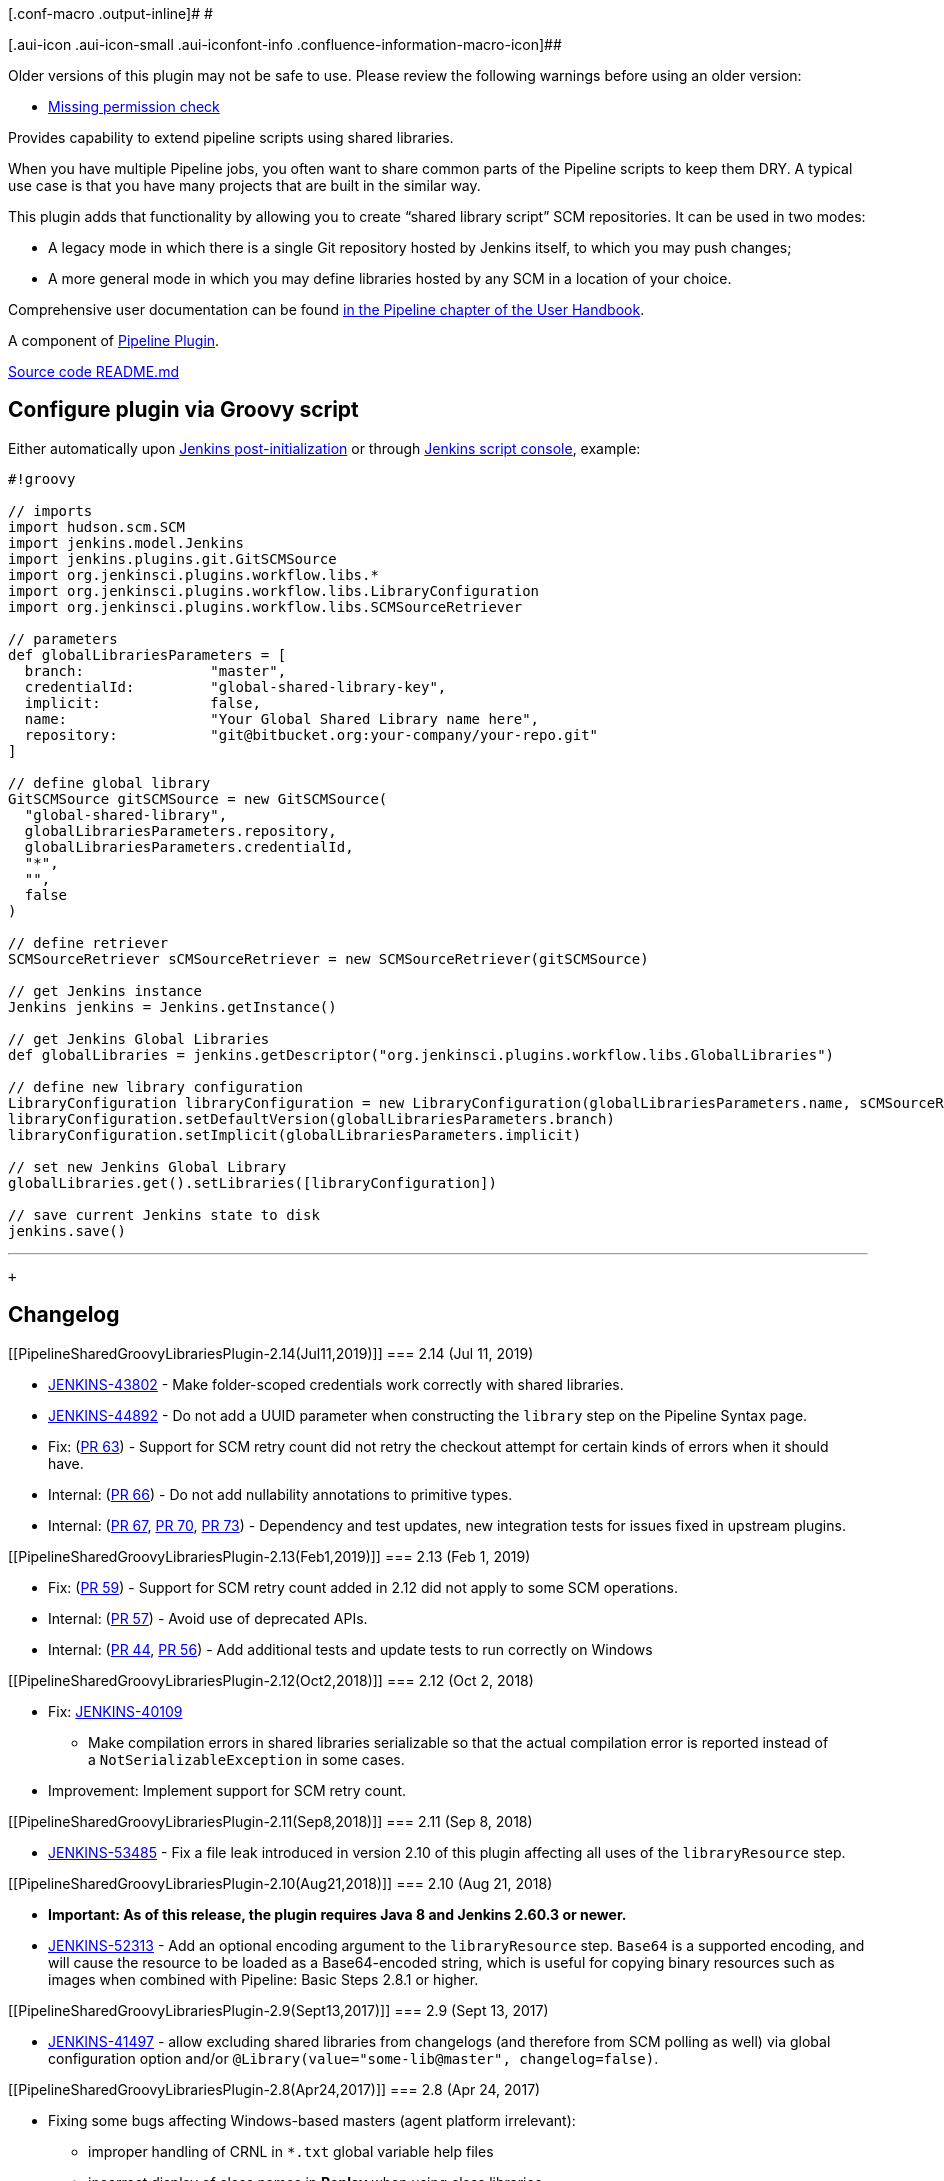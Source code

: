 [.conf-macro .output-inline]# #

[.aui-icon .aui-icon-small .aui-iconfont-info .confluence-information-macro-icon]##

Older versions of this plugin may not be safe to use. Please review the
following warnings before using an older version:

* https://jenkins.io/security/advisory/2019-07-31/#SECURITY-1422[Missing
permission check]

[.conf-macro .output-inline]#Provides capability to extend pipeline
scripts using shared libraries.#

When you have multiple Pipeline jobs, you often want to share common
parts of the Pipeline scripts to keep them DRY. A typical use case is
that you have many projects that are built in the similar way.

This plugin adds that functionality by allowing you to create “shared
library script” SCM repositories. It can be used in two modes:

* A legacy mode in which there is a single Git repository hosted by
Jenkins itself, to which you may push changes;
* A more general mode in which you may define libraries hosted by any
SCM in a location of your choice.

Comprehensive user documentation can be found
https://jenkins.io/doc/book/pipeline/shared-libraries/[in the Pipeline
chapter of the User Handbook].

A component of
https://wiki.jenkins.io/display/JENKINS/Pipeline+Plugin[Pipeline
Plugin].

https://github.com/jenkinsci/workflow-cps-global-lib-plugin/blob/master/README.md[Source
code README.md]

[[PipelineSharedGroovyLibrariesPlugin-ConfigurepluginviaGroovyscript]]
== *Configure plugin via Groovy script*

Either automatically
upon https://wiki.jenkins.io/display/JENKINS/Post-initialization+script[Jenkins
post-initialization] or
through https://wiki.jenkins.io/display/JENKINS/Jenkins+Script+Console[Jenkins
script console], example:

[source,syntaxhighlighter-pre]
----
#!groovy

// imports
import hudson.scm.SCM
import jenkins.model.Jenkins
import jenkins.plugins.git.GitSCMSource
import org.jenkinsci.plugins.workflow.libs.*
import org.jenkinsci.plugins.workflow.libs.LibraryConfiguration
import org.jenkinsci.plugins.workflow.libs.SCMSourceRetriever

// parameters
def globalLibrariesParameters = [
  branch:               "master",
  credentialId:         "global-shared-library-key",
  implicit:             false,
  name:                 "Your Global Shared Library name here",
  repository:           "git@bitbucket.org:your-company/your-repo.git"
]

// define global library
GitSCMSource gitSCMSource = new GitSCMSource(
  "global-shared-library",
  globalLibrariesParameters.repository,
  globalLibrariesParameters.credentialId,
  "*",
  "",
  false
)

// define retriever
SCMSourceRetriever sCMSourceRetriever = new SCMSourceRetriever(gitSCMSource)

// get Jenkins instance
Jenkins jenkins = Jenkins.getInstance()

// get Jenkins Global Libraries
def globalLibraries = jenkins.getDescriptor("org.jenkinsci.plugins.workflow.libs.GlobalLibraries")

// define new library configuration
LibraryConfiguration libraryConfiguration = new LibraryConfiguration(globalLibrariesParameters.name, sCMSourceRetriever)
libraryConfiguration.setDefaultVersion(globalLibrariesParameters.branch)
libraryConfiguration.setImplicit(globalLibrariesParameters.implicit)

// set new Jenkins Global Library
globalLibraries.get().setLibraries([libraryConfiguration])

// save current Jenkins state to disk
jenkins.save()
----

'''''

 +

[[PipelineSharedGroovyLibrariesPlugin-Changelog]]
== Changelog

[[PipelineSharedGroovyLibrariesPlugin-2.14(Jul11,2019)]]
=== 2.14 (Jul 11, 2019)

* https://issues.jenkins-ci.org/browse/JENKINS-43802[JENKINS-43802] -
Make folder-scoped credentials work correctly with shared libraries.
* https://issues.jenkins-ci.org/browse/JENKINS-44892[JENKINS-44892] - Do
not add a UUID parameter when constructing the `+library+` step on the
Pipeline Syntax page.
* Fix:
(https://github.com/jenkinsci/workflow-cps-global-lib-plugin/pull/63[PR
63]) - Support for SCM retry count did not retry the checkout attempt
for certain kinds of errors when it should have. 
* Internal:
(https://github.com/jenkinsci/workflow-cps-global-lib-plugin/pull/66[PR
66]) - Do not add nullability annotations to primitive types.
* Internal:
(https://github.com/jenkinsci/workflow-cps-global-lib-plugin/pull/67[PR
67], https://github.com/jenkinsci/workflow-cps-global-lib-plugin/pull/70[PR
70], https://github.com/jenkinsci/workflow-cps-global-lib-plugin/pull/73[PR
73]) - Dependency and test updates, new integration tests for issues
fixed in upstream plugins.

[[PipelineSharedGroovyLibrariesPlugin-2.13(Feb1,2019)]]
=== 2.13 (Feb 1, 2019)

* Fix:
(https://github.com/jenkinsci/workflow-cps-global-lib-plugin/pull/59[PR
59]) - Support for SCM retry count added in 2.12 did not apply to some
SCM operations.
* Internal: (https://github.com/jenkinsci/workflow-cps-global-lib-plugin/pull/57[PR
57]) - Avoid use of deprecated APIs.
* Internal:
(https://github.com/jenkinsci/workflow-cps-global-lib-plugin/pull/44[PR
44],
https://github.com/jenkinsci/workflow-cps-global-lib-plugin/pull/56[PR
56]) - Add additional tests and update tests to run correctly on Windows

[[PipelineSharedGroovyLibrariesPlugin-2.12(Oct2,2018)]]
=== 2.12 (Oct 2, 2018)

* Fix: https://issues.jenkins-ci.org/browse/JENKINS-40109[JENKINS-40109]
- Make compilation errors in shared libraries serializable so that the
actual compilation error is reported instead of
a `+NotSerializableException+` in some cases.
* Improvement: Implement support for SCM retry count.

[[PipelineSharedGroovyLibrariesPlugin-2.11(Sep8,2018)]]
=== 2.11 (Sep 8, 2018)

* https://issues.jenkins-ci.org/browse/JENKINS-53485[JENKINS-53485] -
Fix a file leak introduced in version 2.10 of this plugin affecting all
uses of the `+libraryResource+` step.

[[PipelineSharedGroovyLibrariesPlugin-2.10(Aug21,2018)]]
=== 2.10 (Aug 21, 2018)

* *Important: As of this release, the plugin requires Java 8 and Jenkins
2.60.3 or newer.*
* https://issues.jenkins-ci.org/browse/JENKINS-52313[JENKINS-52313] -
Add an optional encoding argument to the `+libraryResource+`
step. `+Base64+` is a supported encoding, and will cause the resource to
be loaded as a Base64-encoded string, which is useful for copying binary
resources such as images when combined with Pipeline: Basic Steps 2.8.1
or higher.

[[PipelineSharedGroovyLibrariesPlugin-2.9(Sept13,2017)]]
=== 2.9 (Sept 13, 2017)

* https://issues.jenkins-ci.org/browse/JENKINS-41497[JENKINS-41497] -
allow excluding shared libraries from changelogs (and therefore from SCM
polling as well) via global configuration option
and/or `+@Library(value="some-lib@master", changelog=false)+`.

[[PipelineSharedGroovyLibrariesPlugin-2.8(Apr24,2017)]]
=== 2.8 (Apr 24, 2017)

* Fixing some bugs affecting Windows-based masters (agent platform
irrelevant):
** improper handling of CRNL in `+*.txt+` global variable help files
** incorrect display of class names in *Replay* when using class
libraries
** failure of class library access from `+library+` step depending on
filesystem canonicalization

[[PipelineSharedGroovyLibrariesPlugin-2.7(Mar03,2017)]]
=== 2.7 (Mar 03, 2017)

* https://issues.jenkins-ci.org/browse/JENKINS-39450[JENKINS-39450]
Added a `+library+` step as a dynamic alternative to `+@Library+` used
since 2.3.

[[PipelineSharedGroovyLibrariesPlugin-2.6(Feb10,2016)]]
=== 2.6 (Feb 10, 2016)

* https://issues.jenkins-ci.org/browse/JENKINS-40408[JENKINS-40408] Race
condition introduced in 2.5.

[[PipelineSharedGroovyLibrariesPlugin-2.5(Nov21,2016)]]
=== 2.5 (Nov 21, 2016)

* Related to
https://issues.jenkins-ci.org/browse/JENKINS-38517[JENKINS-38517],
checking out distinct libraries each into their own local workspaces,
and improving parallelism in the case of concurrent builds.

[[PipelineSharedGroovyLibrariesPlugin-2.4(Oct05,2016)]]
=== 2.4 (Oct 05, 2016)

* https://issues.jenkins-ci.org/browse/JENKINS-38550[JENKINS-38550] The
*Modern SCM* option should not be shown unless some matching plugin is
actually installed.
* https://issues.jenkins-ci.org/browse/JENKINS-38712[JENKINS-38712]
Library configuration screens used deep horizontal indentation.
* https://issues.jenkins-ci.org/browse/JENKINS-38048[JENKINS-38048]
Obsolete query parameter caused a warning in the JavaScript console.

[[PipelineSharedGroovyLibrariesPlugin-2.3(Sep07,2016)]]
=== 2.3 (Sep 07, 2016)

* https://issues.jenkins-ci.org/browse/JENKINS-31155[JENKINS-31155] New
system of external shared libraries.
* https://issues.jenkins-ci.org/browse/JENKINS-26192[JENKINS-26192]
Supporting Grape (the `+@Grab+` annotation) from global shared libraries
(internal or external).

[[PipelineSharedGroovyLibrariesPlugin-2.2(Aug09,2016)]]
=== 2.2 (Aug 09, 2016)

* https://issues.jenkins-ci.org/browse/JENKINS-34650[JENKINS-34650]
Global library code now runs without the Groovy sandbox, so may provide
safe encapsulations of privileged operations such as Jenkins API
accesses. (Pushes to the library always required Overall/RunScripts
anyway.)
* https://issues.jenkins-ci.org/browse/JENKINS-34008[JENKINS-34008] API
allowing plugins to be notified of changes to the library.

[[PipelineSharedGroovyLibrariesPlugin-2.1(Jun30,2016)]]
=== 2.1 (Jun 30, 2016)

* https://issues.jenkins-ci.org/browse/JENKINS-34517[JENKINS-34517] Use
of global variables from the shared library would result in errors when
resuming a build.

[[PipelineSharedGroovyLibrariesPlugin-2.0(Apr05,2016)]]
=== 2.0 (Apr 05, 2016)

* First release under per-plugin versioning scheme. See
https://github.com/jenkinsci/workflow-plugin/blob/82e7defa37c05c5f004f1ba01c93df61ea7868a5/CHANGES.md[1.x
changelog] for earlier releases.
